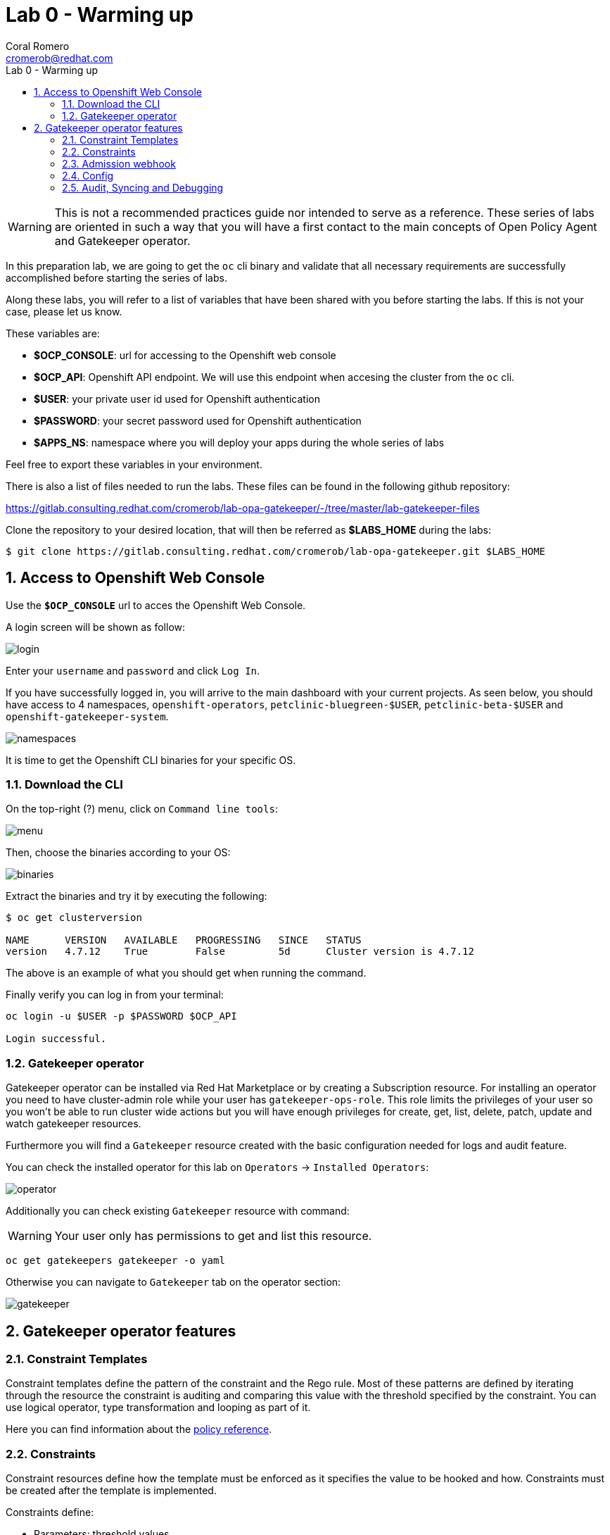 = Lab 0 - Warming up
:author: Coral Romero
:email: cromerob@redhat.com
:imagesdir: ./images
:toc: left
:toc-title: Lab 0 - Warming up

[Abstract]

WARNING: This is not a recommended practices guide nor intended to serve as a reference. These series of labs are oriented in such a way that you will have a first contact to the main concepts of Open Policy Agent and Gatekeeper operator.

In this preparation lab, we are going to get the `oc` cli binary and validate that all necessary requirements are successfully accomplished before starting the series of labs. 

Along these labs, you will refer to a list of variables that have been shared with you before starting the labs. If this is not your case, please let us know. 

These variables are:

- *$OCP_CONSOLE*: url for accessing to the 
Openshift web console
- *$OCP_API*: Openshift API endpoint. We will use this endpoint when accesing the cluster from the `oc` cli.
- *$USER*: your private user id used for Openshift authentication
- *$PASSWORD*:  your secret password used for Openshift authentication
- *$APPS_NS*: namespace where you will deploy your apps during the whole series of labs

Feel free to export these variables in your environment.

There is also a list of files needed to run the labs. These files can be found in the following github repository:

https://gitlab.consulting.redhat.com/cromerob/lab-opa-gatekeeper/-/tree/master/lab-gatekeeper-files

Clone the repository to your desired location, that will then be referred as *$LABS_HOME* during the labs:

....
$ git clone https://gitlab.consulting.redhat.com/cromerob/lab-opa-gatekeeper.git $LABS_HOME
....

:numbered:
== Access to Openshift Web Console

Use the `*$OCP_CONSOLE*` url to acces the Openshift Web Console. 

A login screen will be shown as follow:

image:1.png[login]

Enter your `username` and `password` and click `Log In`.

If you have successfully logged in, you will arrive to the main dashboard with your current projects. As seen below, you should have access to 4 namespaces, `openshift-operators`, `petclinic-bluegreen-$USER`, `petclinic-beta-$USER` and `openshift-gatekeeper-system`.

image:namespaces.png[namespaces]

It is time to get the Openshift CLI binaries for your specific OS. 

=== Download the CLI 

On the top-right (?) menu, click on `Command line tools`:

image:2.png[menu]

Then, choose the binaries according to your OS:

image:3.png[binaries]


Extract the binaries and try it by executing the following:

....
$ oc get clusterversion

NAME      VERSION   AVAILABLE   PROGRESSING   SINCE   STATUS
version   4.7.12    True        False         5d      Cluster version is 4.7.12
....

The above is an example of what you should get when running the command.

Finally verify you can log in from your terminal:

----
oc login -u $USER -p $PASSWORD $OCP_API

Login successful.
----

=== Gatekeeper operator


Gatekeeper operator can be installed via Red Hat Marketplace or by creating a Subscription resource. For installing an operator you need to have cluster-admin role while your user has `gatekeeper-ops-role`.
This role limits the privileges of your user so you won't be able to run cluster wide actions but you will have enough privileges for create, get, list, delete, patch, update and watch gatekeeper resources.

Furthermore you will find a `Gatekeeper` resource created with the basic configuration needed for logs and audit feature.

You can check the installed operator for this lab on `Operators` -> `Installed Operators`:

image:4.png[operator]

Additionally you can check existing `Gatekeeper` resource with command:

WARNING: Your user only has permissions to get and list this resource.

----
oc get gatekeepers gatekeeper -o yaml
----

Otherwise you can navigate to `Gatekeeper` tab on the operator section:

image:gatekeeper.png[gatekeeper]

== Gatekeeper operator features

=== Constraint Templates

Constraint templates define the pattern of the constraint and the Rego rule. Most of these patterns are defined by iterating through the resource the constraint is auditing and comparing this value with the threshold specified by the constraint. You can use logical operator, type transformation and looping as part of it.

Here you can find information about the https://www.openpolicyagent.org/docs/latest/policy-reference/[policy reference].

=== Constraints

Constraint resources define how the template must be enforced as it specifies the value to be hooked and how. Constraints must be created after the template is implemented. 

Constraints define:
 
 - Parameters: threshold values.
 - Kinds: list of object to which the constraint will apply.
 - Scope: cluster-scoped or namespace-scope resources affected by the constraint. This works together with namespaces excluded by config file.
 - Namespace: apply the constraint to an specific namespace.
 - Excluded namespace: apply the constraint to a non listed namespace.
 - Label selector: apply constraint to these labeled resources.
 - Namespace selector: apply constraint to specific synced namespaces.

=== Admission webhook

Gatekeeper is a Kubernetes admission webhook resource which defines two different admission webhooks, one for checking a request against the installed constraints and another one for checking labels on namespace requests to bypass certain constraints.

Webhooks values like timeouts and failure policy can be configured to ignore certain type of errors, allow request in specific conditions, tune performance or customize availability. Changing these configuration is not covered on this lab but you can find the information https://open-policy-agent.github.io/gatekeeper/website/docs/customize-admission[here].

You can check current admission hook configuration with this command:

WARNING: Your user only has permissions to get and list this resource.

[source, bash]
----
oc get ValidatingWebhookConfiguration gatekeeper-validating-webhook-configuration -o yaml
----

=== Config

The `Config` resource is a resource which can be used to define general configuration for Gatekeeper. 
The two main configurations we can do are Sync and Match:

- `Sync`: replicate and sync data to OPA, so these data is available for constraints which need to access more objects that the one under test.
- `Match`: list namespaces to be excluded by their names and determine the process among these options: "audit", "webhook", "sync" and "*".


=== Audit, Syncing and Debugging

==== Audit

Audit feature register all the events related to the status of a constraint by enabling periodic evaluation of resources against the policies.
Audit configuration values like memory consumption, scope or limits can be overrided to improve performance. Those are defined as part of the Config resource previously mentioned.
Some of these values are:

- Constraint violations limit: default to 20.
- Audit chunk size: default to infinite. To limit memory consumption of the auditing Pod.
- Audit interval: default to 60 seconds. 
- Audit from cache: default to false. Audit will request each resource from the Kubernetes API during each cycle of the audit unless you specify this flad and define a match kind resource, in this case it will be audited from cache. Auditing from cache saves time as it doesn't have to audit all resources in the cluster. Not defining match kind resources is equal to set this flag to false.

==== Debugging

Constraints must specify an enforcement action which is `deny` by default. Other option is `dryrun` mode which allows to test constraint without making actual changes while are registered as violations in the audit status section.
Logs details are configured when creating the Gatekeeper resource. Log levels ranges between `DEBUG`, `INFO`, `WARNING` and `ERROR`.

Additionally in Config resource you can enable traces for some resources and a specific user. These traces will be logged to the stdout of the Gatekeeper controller.

==== Syncing

Config resource defines a list of object to be synced by defining group, version and kind. Once this list of objects is synced, they can be accesed via data inventory document following this structure:

 -  data.inventory.cluster-group-kind-name
 -  data.inventory.namespace-group-kind-name

This feature is interesting not only for its potential to improve performance but it allows to implement rules which require access to other resources than the one observed directly by the rule.

